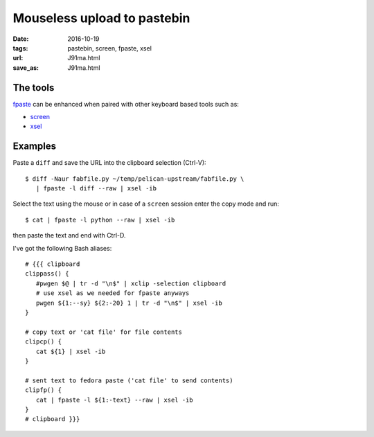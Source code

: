 ############################
Mouseless upload to pastebin
############################

:date: 2016-10-19
:tags: pastebin, screen, fpaste, xsel
:url: J91ma.html
:save_as: J91ma.html

The tools
=========

fpaste_ can be enhanced when paired with other keyboard based tools such as:

* screen_

* xsel_


Examples
=========

Paste a ``diff`` and save the URL into the clipboard selection (Ctrl-V)::

   $ diff -Naur fabfile.py ~/temp/pelican-upstream/fabfile.py \
      | fpaste -l diff --raw | xsel -ib 

Select the text using the mouse or in case of a ``screen`` session enter the 
copy mode and run::

   $ cat | fpaste -l python --raw | xsel -ib

then paste the text and end with Ctrl-D.

I've got the following Bash aliases::

   # {{{ clipboard
   clippass() {
      #pwgen $@ | tr -d "\n$" | xclip -selection clipboard
      # use xsel as we needed for fpaste anyways
      pwgen ${1:--sy} ${2:-20} 1 | tr -d "\n$" | xsel -ib
   }

   # copy text or 'cat file' for file contents
   clipcp() {
      cat ${1} | xsel -ib
   }

   # sent text to fedora paste ('cat file' to send contents)
   clipfp() {
      cat | fpaste -l ${1:-text} --raw | xsel -ib
   }
   # clipboard }}}


.. _fpaste: https://pagure.io/fpaste
.. _screen: https://www.gnu.org/software/screen/
.. _xsel: http://www.vergenet.net/~conrad/software/xsel/

